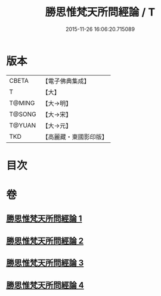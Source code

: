 #+TITLE: 勝思惟梵天所問經論 / T
#+DATE: 2015-11-26 16:06:20.715089
* 版本
 |     CBETA|【電子佛典集成】|
 |         T|【大】     |
 |    T@MING|【大→明】   |
 |    T@SONG|【大→宋】   |
 |    T@YUAN|【大→元】   |
 |       TKD|【高麗藏・東國影印版】|

* 目次
* 卷
** [[file:KR6i0591_001.txt][勝思惟梵天所問經論 1]]
** [[file:KR6i0591_002.txt][勝思惟梵天所問經論 2]]
** [[file:KR6i0591_003.txt][勝思惟梵天所問經論 3]]
** [[file:KR6i0591_004.txt][勝思惟梵天所問經論 4]]
